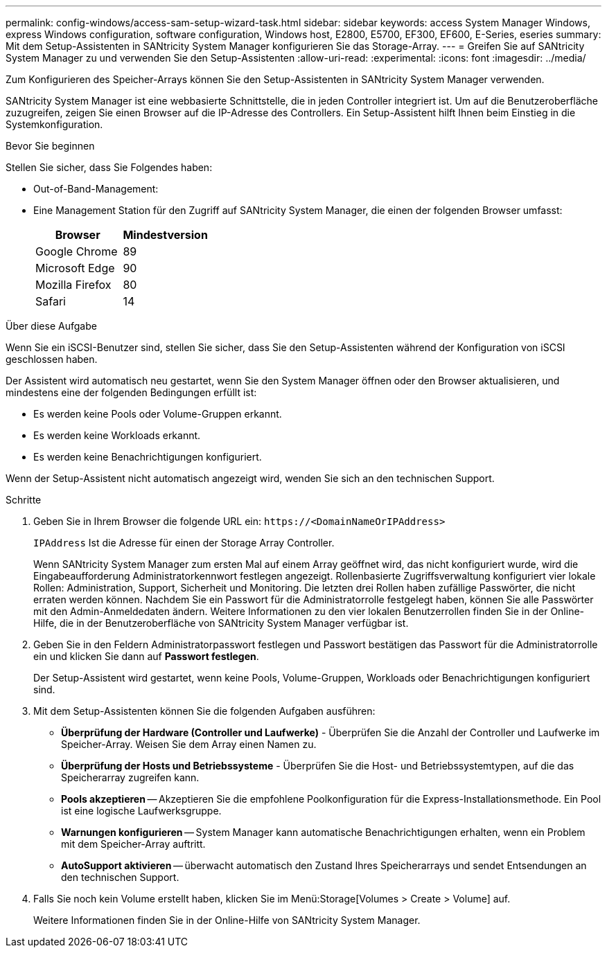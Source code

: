 ---
permalink: config-windows/access-sam-setup-wizard-task.html 
sidebar: sidebar 
keywords: access System Manager Windows, express Windows configuration, software configuration, Windows host, E2800, E5700, EF300, EF600, E-Series, eseries 
summary: Mit dem Setup-Assistenten in SANtricity System Manager konfigurieren Sie das Storage-Array. 
---
= Greifen Sie auf SANtricity System Manager zu und verwenden Sie den Setup-Assistenten
:allow-uri-read: 
:experimental: 
:icons: font
:imagesdir: ../media/


[role="lead"]
Zum Konfigurieren des Speicher-Arrays können Sie den Setup-Assistenten in SANtricity System Manager verwenden.

SANtricity System Manager ist eine webbasierte Schnittstelle, die in jeden Controller integriert ist. Um auf die Benutzeroberfläche zuzugreifen, zeigen Sie einen Browser auf die IP-Adresse des Controllers. Ein Setup-Assistent hilft Ihnen beim Einstieg in die Systemkonfiguration.

.Bevor Sie beginnen
Stellen Sie sicher, dass Sie Folgendes haben:

* Out-of-Band-Management:
* Eine Management Station für den Zugriff auf SANtricity System Manager, die einen der folgenden Browser umfasst:
+
|===
| Browser | Mindestversion 


 a| 
Google Chrome
 a| 
89



 a| 
Microsoft Edge
 a| 
90



 a| 
Mozilla Firefox
 a| 
80



 a| 
Safari
 a| 
14

|===


.Über diese Aufgabe
Wenn Sie ein iSCSI-Benutzer sind, stellen Sie sicher, dass Sie den Setup-Assistenten während der Konfiguration von iSCSI geschlossen haben.

Der Assistent wird automatisch neu gestartet, wenn Sie den System Manager öffnen oder den Browser aktualisieren, und mindestens eine der folgenden Bedingungen erfüllt ist:

* Es werden keine Pools oder Volume-Gruppen erkannt.
* Es werden keine Workloads erkannt.
* Es werden keine Benachrichtigungen konfiguriert.


Wenn der Setup-Assistent nicht automatisch angezeigt wird, wenden Sie sich an den technischen Support.

.Schritte
. Geben Sie in Ihrem Browser die folgende URL ein: `+https://<DomainNameOrIPAddress>+`
+
`IPAddress` Ist die Adresse für einen der Storage Array Controller.

+
Wenn SANtricity System Manager zum ersten Mal auf einem Array geöffnet wird, das nicht konfiguriert wurde, wird die Eingabeaufforderung Administratorkennwort festlegen angezeigt. Rollenbasierte Zugriffsverwaltung konfiguriert vier lokale Rollen: Administration, Support, Sicherheit und Monitoring. Die letzten drei Rollen haben zufällige Passwörter, die nicht erraten werden können. Nachdem Sie ein Passwort für die Administratorrolle festgelegt haben, können Sie alle Passwörter mit den Admin-Anmeldedaten ändern. Weitere Informationen zu den vier lokalen Benutzerrollen finden Sie in der Online-Hilfe, die in der Benutzeroberfläche von SANtricity System Manager verfügbar ist.

. Geben Sie in den Feldern Administratorpasswort festlegen und Passwort bestätigen das Passwort für die Administratorrolle ein und klicken Sie dann auf *Passwort festlegen*.
+
Der Setup-Assistent wird gestartet, wenn keine Pools, Volume-Gruppen, Workloads oder Benachrichtigungen konfiguriert sind.

. Mit dem Setup-Assistenten können Sie die folgenden Aufgaben ausführen:
+
** *Überprüfung der Hardware (Controller und Laufwerke)* - Überprüfen Sie die Anzahl der Controller und Laufwerke im Speicher-Array. Weisen Sie dem Array einen Namen zu.
** *Überprüfung der Hosts und Betriebssysteme* - Überprüfen Sie die Host- und Betriebssystemtypen, auf die das Speicherarray zugreifen kann.
** *Pools akzeptieren* -- Akzeptieren Sie die empfohlene Poolkonfiguration für die Express-Installationsmethode. Ein Pool ist eine logische Laufwerksgruppe.
** *Warnungen konfigurieren* -- System Manager kann automatische Benachrichtigungen erhalten, wenn ein Problem mit dem Speicher-Array auftritt.
** *AutoSupport aktivieren* -- überwacht automatisch den Zustand Ihres Speicherarrays und sendet Entsendungen an den technischen Support.


. Falls Sie noch kein Volume erstellt haben, klicken Sie im Menü:Storage[Volumes > Create > Volume] auf.
+
Weitere Informationen finden Sie in der Online-Hilfe von SANtricity System Manager.


